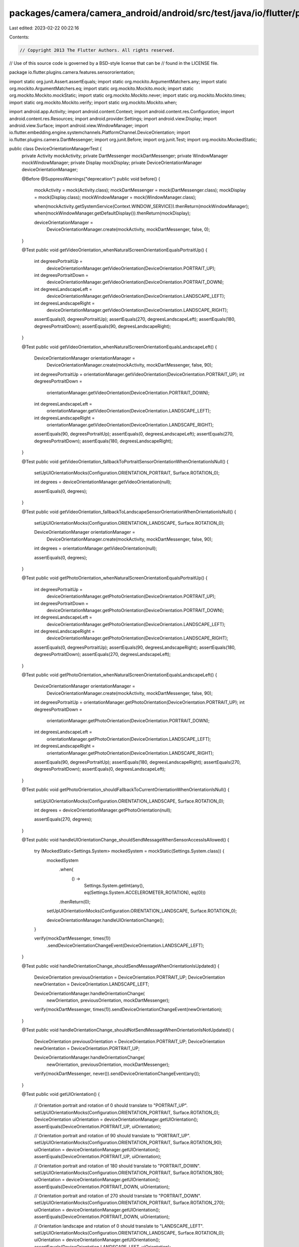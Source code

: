packages/camera/camera_android/android/src/test/java/io/flutter/plugins/camera/features/sensororientation/DeviceOrientationManagerTest.java
===========================================================================================================================================

Last edited: 2023-02-22 00:22:16

Contents:

.. code-block:: java

    // Copyright 2013 The Flutter Authors. All rights reserved.
// Use of this source code is governed by a BSD-style license that can be
// found in the LICENSE file.

package io.flutter.plugins.camera.features.sensororientation;

import static org.junit.Assert.assertEquals;
import static org.mockito.ArgumentMatchers.any;
import static org.mockito.ArgumentMatchers.eq;
import static org.mockito.Mockito.mock;
import static org.mockito.Mockito.mockStatic;
import static org.mockito.Mockito.never;
import static org.mockito.Mockito.times;
import static org.mockito.Mockito.verify;
import static org.mockito.Mockito.when;

import android.app.Activity;
import android.content.Context;
import android.content.res.Configuration;
import android.content.res.Resources;
import android.provider.Settings;
import android.view.Display;
import android.view.Surface;
import android.view.WindowManager;
import io.flutter.embedding.engine.systemchannels.PlatformChannel.DeviceOrientation;
import io.flutter.plugins.camera.DartMessenger;
import org.junit.Before;
import org.junit.Test;
import org.mockito.MockedStatic;

public class DeviceOrientationManagerTest {
  private Activity mockActivity;
  private DartMessenger mockDartMessenger;
  private WindowManager mockWindowManager;
  private Display mockDisplay;
  private DeviceOrientationManager deviceOrientationManager;

  @Before
  @SuppressWarnings("deprecation")
  public void before() {
    mockActivity = mock(Activity.class);
    mockDartMessenger = mock(DartMessenger.class);
    mockDisplay = mock(Display.class);
    mockWindowManager = mock(WindowManager.class);

    when(mockActivity.getSystemService(Context.WINDOW_SERVICE)).thenReturn(mockWindowManager);
    when(mockWindowManager.getDefaultDisplay()).thenReturn(mockDisplay);

    deviceOrientationManager =
        DeviceOrientationManager.create(mockActivity, mockDartMessenger, false, 0);
  }

  @Test
  public void getVideoOrientation_whenNaturalScreenOrientationEqualsPortraitUp() {
    int degreesPortraitUp =
        deviceOrientationManager.getVideoOrientation(DeviceOrientation.PORTRAIT_UP);
    int degreesPortraitDown =
        deviceOrientationManager.getVideoOrientation(DeviceOrientation.PORTRAIT_DOWN);
    int degreesLandscapeLeft =
        deviceOrientationManager.getVideoOrientation(DeviceOrientation.LANDSCAPE_LEFT);
    int degreesLandscapeRight =
        deviceOrientationManager.getVideoOrientation(DeviceOrientation.LANDSCAPE_RIGHT);

    assertEquals(0, degreesPortraitUp);
    assertEquals(270, degreesLandscapeLeft);
    assertEquals(180, degreesPortraitDown);
    assertEquals(90, degreesLandscapeRight);
  }

  @Test
  public void getVideoOrientation_whenNaturalScreenOrientationEqualsLandscapeLeft() {
    DeviceOrientationManager orientationManager =
        DeviceOrientationManager.create(mockActivity, mockDartMessenger, false, 90);

    int degreesPortraitUp = orientationManager.getVideoOrientation(DeviceOrientation.PORTRAIT_UP);
    int degreesPortraitDown =
        orientationManager.getVideoOrientation(DeviceOrientation.PORTRAIT_DOWN);
    int degreesLandscapeLeft =
        orientationManager.getVideoOrientation(DeviceOrientation.LANDSCAPE_LEFT);
    int degreesLandscapeRight =
        orientationManager.getVideoOrientation(DeviceOrientation.LANDSCAPE_RIGHT);

    assertEquals(90, degreesPortraitUp);
    assertEquals(0, degreesLandscapeLeft);
    assertEquals(270, degreesPortraitDown);
    assertEquals(180, degreesLandscapeRight);
  }

  @Test
  public void getVideoOrientation_fallbackToPortraitSensorOrientationWhenOrientationIsNull() {
    setUpUIOrientationMocks(Configuration.ORIENTATION_PORTRAIT, Surface.ROTATION_0);

    int degrees = deviceOrientationManager.getVideoOrientation(null);

    assertEquals(0, degrees);
  }

  @Test
  public void getVideoOrientation_fallbackToLandscapeSensorOrientationWhenOrientationIsNull() {
    setUpUIOrientationMocks(Configuration.ORIENTATION_LANDSCAPE, Surface.ROTATION_0);

    DeviceOrientationManager orientationManager =
        DeviceOrientationManager.create(mockActivity, mockDartMessenger, false, 90);

    int degrees = orientationManager.getVideoOrientation(null);

    assertEquals(0, degrees);
  }

  @Test
  public void getPhotoOrientation_whenNaturalScreenOrientationEqualsPortraitUp() {
    int degreesPortraitUp =
        deviceOrientationManager.getPhotoOrientation(DeviceOrientation.PORTRAIT_UP);
    int degreesPortraitDown =
        deviceOrientationManager.getPhotoOrientation(DeviceOrientation.PORTRAIT_DOWN);
    int degreesLandscapeLeft =
        deviceOrientationManager.getPhotoOrientation(DeviceOrientation.LANDSCAPE_LEFT);
    int degreesLandscapeRight =
        deviceOrientationManager.getPhotoOrientation(DeviceOrientation.LANDSCAPE_RIGHT);

    assertEquals(0, degreesPortraitUp);
    assertEquals(90, degreesLandscapeRight);
    assertEquals(180, degreesPortraitDown);
    assertEquals(270, degreesLandscapeLeft);
  }

  @Test
  public void getPhotoOrientation_whenNaturalScreenOrientationEqualsLandscapeLeft() {
    DeviceOrientationManager orientationManager =
        DeviceOrientationManager.create(mockActivity, mockDartMessenger, false, 90);

    int degreesPortraitUp = orientationManager.getPhotoOrientation(DeviceOrientation.PORTRAIT_UP);
    int degreesPortraitDown =
        orientationManager.getPhotoOrientation(DeviceOrientation.PORTRAIT_DOWN);
    int degreesLandscapeLeft =
        orientationManager.getPhotoOrientation(DeviceOrientation.LANDSCAPE_LEFT);
    int degreesLandscapeRight =
        orientationManager.getPhotoOrientation(DeviceOrientation.LANDSCAPE_RIGHT);

    assertEquals(90, degreesPortraitUp);
    assertEquals(180, degreesLandscapeRight);
    assertEquals(270, degreesPortraitDown);
    assertEquals(0, degreesLandscapeLeft);
  }

  @Test
  public void getPhotoOrientation_shouldFallbackToCurrentOrientationWhenOrientationIsNull() {
    setUpUIOrientationMocks(Configuration.ORIENTATION_LANDSCAPE, Surface.ROTATION_0);

    int degrees = deviceOrientationManager.getPhotoOrientation(null);

    assertEquals(270, degrees);
  }

  @Test
  public void handleUIOrientationChange_shouldSendMessageWhenSensorAccessIsAllowed() {
    try (MockedStatic<Settings.System> mockedSystem = mockStatic(Settings.System.class)) {
      mockedSystem
          .when(
              () ->
                  Settings.System.getInt(any(), eq(Settings.System.ACCELEROMETER_ROTATION), eq(0)))
          .thenReturn(0);
      setUpUIOrientationMocks(Configuration.ORIENTATION_LANDSCAPE, Surface.ROTATION_0);

      deviceOrientationManager.handleUIOrientationChange();
    }

    verify(mockDartMessenger, times(1))
        .sendDeviceOrientationChangeEvent(DeviceOrientation.LANDSCAPE_LEFT);
  }

  @Test
  public void handleOrientationChange_shouldSendMessageWhenOrientationIsUpdated() {
    DeviceOrientation previousOrientation = DeviceOrientation.PORTRAIT_UP;
    DeviceOrientation newOrientation = DeviceOrientation.LANDSCAPE_LEFT;

    DeviceOrientationManager.handleOrientationChange(
        newOrientation, previousOrientation, mockDartMessenger);

    verify(mockDartMessenger, times(1)).sendDeviceOrientationChangeEvent(newOrientation);
  }

  @Test
  public void handleOrientationChange_shouldNotSendMessageWhenOrientationIsNotUpdated() {
    DeviceOrientation previousOrientation = DeviceOrientation.PORTRAIT_UP;
    DeviceOrientation newOrientation = DeviceOrientation.PORTRAIT_UP;

    DeviceOrientationManager.handleOrientationChange(
        newOrientation, previousOrientation, mockDartMessenger);

    verify(mockDartMessenger, never()).sendDeviceOrientationChangeEvent(any());
  }

  @Test
  public void getUIOrientation() {
    // Orientation portrait and rotation of 0 should translate to "PORTRAIT_UP".
    setUpUIOrientationMocks(Configuration.ORIENTATION_PORTRAIT, Surface.ROTATION_0);
    DeviceOrientation uiOrientation = deviceOrientationManager.getUIOrientation();
    assertEquals(DeviceOrientation.PORTRAIT_UP, uiOrientation);

    // Orientation portrait and rotation of 90 should translate to "PORTRAIT_UP".
    setUpUIOrientationMocks(Configuration.ORIENTATION_PORTRAIT, Surface.ROTATION_90);
    uiOrientation = deviceOrientationManager.getUIOrientation();
    assertEquals(DeviceOrientation.PORTRAIT_UP, uiOrientation);

    // Orientation portrait and rotation of 180 should translate to "PORTRAIT_DOWN".
    setUpUIOrientationMocks(Configuration.ORIENTATION_PORTRAIT, Surface.ROTATION_180);
    uiOrientation = deviceOrientationManager.getUIOrientation();
    assertEquals(DeviceOrientation.PORTRAIT_DOWN, uiOrientation);

    // Orientation portrait and rotation of 270 should translate to "PORTRAIT_DOWN".
    setUpUIOrientationMocks(Configuration.ORIENTATION_PORTRAIT, Surface.ROTATION_270);
    uiOrientation = deviceOrientationManager.getUIOrientation();
    assertEquals(DeviceOrientation.PORTRAIT_DOWN, uiOrientation);

    // Orientation landscape and rotation of 0 should translate to "LANDSCAPE_LEFT".
    setUpUIOrientationMocks(Configuration.ORIENTATION_LANDSCAPE, Surface.ROTATION_0);
    uiOrientation = deviceOrientationManager.getUIOrientation();
    assertEquals(DeviceOrientation.LANDSCAPE_LEFT, uiOrientation);

    // Orientation landscape and rotation of 90 should translate to "LANDSCAPE_LEFT".
    setUpUIOrientationMocks(Configuration.ORIENTATION_LANDSCAPE, Surface.ROTATION_90);
    uiOrientation = deviceOrientationManager.getUIOrientation();
    assertEquals(DeviceOrientation.LANDSCAPE_LEFT, uiOrientation);

    // Orientation landscape and rotation of 180 should translate to "LANDSCAPE_RIGHT".
    setUpUIOrientationMocks(Configuration.ORIENTATION_LANDSCAPE, Surface.ROTATION_180);
    uiOrientation = deviceOrientationManager.getUIOrientation();
    assertEquals(DeviceOrientation.LANDSCAPE_RIGHT, uiOrientation);

    // Orientation landscape and rotation of 270 should translate to "LANDSCAPE_RIGHT".
    setUpUIOrientationMocks(Configuration.ORIENTATION_LANDSCAPE, Surface.ROTATION_270);
    uiOrientation = deviceOrientationManager.getUIOrientation();
    assertEquals(DeviceOrientation.LANDSCAPE_RIGHT, uiOrientation);

    // Orientation undefined should default to "PORTRAIT_UP".
    setUpUIOrientationMocks(Configuration.ORIENTATION_UNDEFINED, Surface.ROTATION_0);
    uiOrientation = deviceOrientationManager.getUIOrientation();
    assertEquals(DeviceOrientation.PORTRAIT_UP, uiOrientation);
  }

  @Test
  public void getDeviceDefaultOrientation() {
    setUpUIOrientationMocks(Configuration.ORIENTATION_PORTRAIT, Surface.ROTATION_0);
    int orientation = deviceOrientationManager.getDeviceDefaultOrientation();
    assertEquals(Configuration.ORIENTATION_PORTRAIT, orientation);

    setUpUIOrientationMocks(Configuration.ORIENTATION_PORTRAIT, Surface.ROTATION_180);
    orientation = deviceOrientationManager.getDeviceDefaultOrientation();
    assertEquals(Configuration.ORIENTATION_PORTRAIT, orientation);

    setUpUIOrientationMocks(Configuration.ORIENTATION_PORTRAIT, Surface.ROTATION_90);
    orientation = deviceOrientationManager.getDeviceDefaultOrientation();
    assertEquals(Configuration.ORIENTATION_LANDSCAPE, orientation);

    setUpUIOrientationMocks(Configuration.ORIENTATION_PORTRAIT, Surface.ROTATION_270);
    orientation = deviceOrientationManager.getDeviceDefaultOrientation();
    assertEquals(Configuration.ORIENTATION_LANDSCAPE, orientation);

    setUpUIOrientationMocks(Configuration.ORIENTATION_LANDSCAPE, Surface.ROTATION_0);
    orientation = deviceOrientationManager.getDeviceDefaultOrientation();
    assertEquals(Configuration.ORIENTATION_LANDSCAPE, orientation);

    setUpUIOrientationMocks(Configuration.ORIENTATION_LANDSCAPE, Surface.ROTATION_180);
    orientation = deviceOrientationManager.getDeviceDefaultOrientation();
    assertEquals(Configuration.ORIENTATION_LANDSCAPE, orientation);

    setUpUIOrientationMocks(Configuration.ORIENTATION_LANDSCAPE, Surface.ROTATION_90);
    orientation = deviceOrientationManager.getDeviceDefaultOrientation();
    assertEquals(Configuration.ORIENTATION_PORTRAIT, orientation);

    setUpUIOrientationMocks(Configuration.ORIENTATION_LANDSCAPE, Surface.ROTATION_270);
    orientation = deviceOrientationManager.getDeviceDefaultOrientation();
    assertEquals(Configuration.ORIENTATION_PORTRAIT, orientation);
  }

  @Test
  public void calculateSensorOrientation() {
    setUpUIOrientationMocks(Configuration.ORIENTATION_PORTRAIT, Surface.ROTATION_0);
    DeviceOrientation orientation = deviceOrientationManager.calculateSensorOrientation(0);
    assertEquals(DeviceOrientation.PORTRAIT_UP, orientation);

    setUpUIOrientationMocks(Configuration.ORIENTATION_PORTRAIT, Surface.ROTATION_0);
    orientation = deviceOrientationManager.calculateSensorOrientation(90);
    assertEquals(DeviceOrientation.LANDSCAPE_LEFT, orientation);

    setUpUIOrientationMocks(Configuration.ORIENTATION_PORTRAIT, Surface.ROTATION_0);
    orientation = deviceOrientationManager.calculateSensorOrientation(180);
    assertEquals(DeviceOrientation.PORTRAIT_DOWN, orientation);

    setUpUIOrientationMocks(Configuration.ORIENTATION_PORTRAIT, Surface.ROTATION_0);
    orientation = deviceOrientationManager.calculateSensorOrientation(270);
    assertEquals(DeviceOrientation.LANDSCAPE_RIGHT, orientation);
  }

  private void setUpUIOrientationMocks(int orientation, int rotation) {
    Resources mockResources = mock(Resources.class);
    Configuration mockConfiguration = mock(Configuration.class);

    when(mockDisplay.getRotation()).thenReturn(rotation);

    mockConfiguration.orientation = orientation;
    when(mockActivity.getResources()).thenReturn(mockResources);
    when(mockResources.getConfiguration()).thenReturn(mockConfiguration);
  }

  @Test
  public void getDisplayTest() {
    Display display = deviceOrientationManager.getDisplay();

    assertEquals(mockDisplay, display);
  }
}


